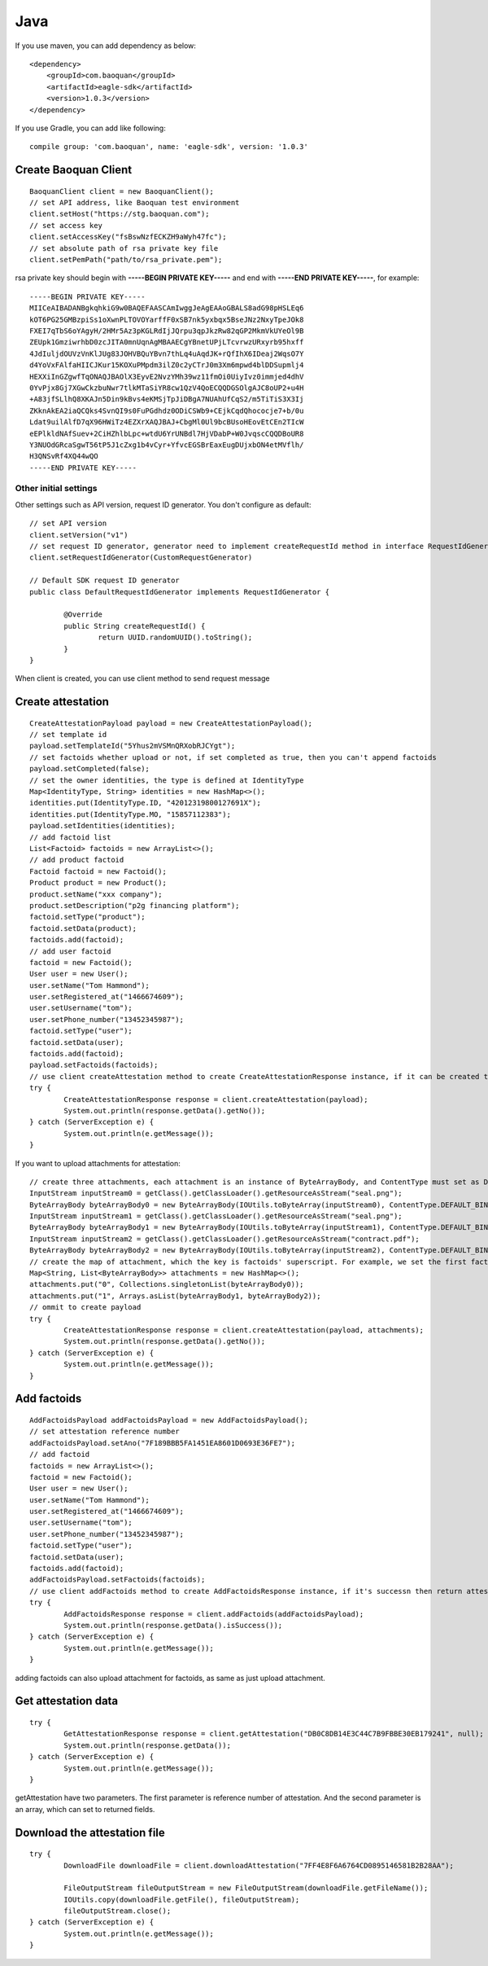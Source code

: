Java
=================

If you use maven, you can add dependency as below::

	<dependency>
	    <groupId>com.baoquan</groupId>
	    <artifactId>eagle-sdk</artifactId>
	    <version>1.0.3</version>
	</dependency>

If you use Gradle, you can add like following::
	
	compile group: 'com.baoquan', name: 'eagle-sdk', version: '1.0.3'

Create Baoquan Client
------------------

::

	BaoquanClient client = new BaoquanClient();
	// set API address, like Baoquan test environment
	client.setHost("https://stg.baoquan.com"); 
	// set access key
	client.setAccessKey("fsBswNzfECKZH9aWyh47fc"); 
	// set absolute path of rsa private key file
	client.setPemPath("path/to/rsa_private.pem"); 

rsa private key should begin with **-----BEGIN PRIVATE KEY-----** and end with **-----END PRIVATE KEY-----**, for example::

	-----BEGIN PRIVATE KEY-----
	MIICeAIBADANBgkqhkiG9w0BAQEFAASCAmIwggJeAgEAAoGBALS8adG98pHSLEq6
	kOT6PG25GMBzpiSs1oXwnPLTOVOYarffF0xSB7nk5yxbqx5BseJNz2NxyTpeJOk8
	FXEI7qTbS6oYAgyH/2HMr5Az3pKGLRdIjJQrpu3qpJkzRw82qGP2MkmVkUYeOl9B
	ZEUpk1GmziwrhbD0zcJITA0mnUqnAgMBAAECgYBnetUPjLTcvrwzURxyrb95hxff
	4JdIuljdOUVzVnKlJUg83JOHVBQuYBvn7thLq4uAqdJK+rQfIhX6IDeaj2WqsO7Y
	d4YoVxFAlfaHIICJKur15KOXuPMpdm3ilZ0c2yCTrJ0m3Xm6mpwd4blDDSupmlj4
	HEXXiInGZgwfTqONAQJBAOlX3EyvE2NvzYMh39wz11fmOi0UiyIvz0immjed4dhV
	0YvPjx8Gj7XGwCkzbuNwr7tlkMTaSiYR8cw1QzV4QoECQQDGSOlgAJC8oUP2+u4H
	+A83jfSLlhQ8XKAJn5Din9kBvs4eKMSjTpJiDBgA7NUAhUfCqS2/m5TiTiS3X3Ij
	ZKknAkEA2iaQCQks4SvnQI9s0FuPGdhdz0ODiCSWb9+CEjkCqdQhococje7+b/0u
	Ldat9uilAlfD7qX96HWiTz4EZXrXAQJBAJ+CbgMl0Ul9bcBUsoHEovEtCEn2TIcW
	eEPlkldNAfSuev+2CiHZhlbLpc+wtdU6YrUNBdl7HjVDabP+W0JvqscCQQDBoUR8
	Y3NUOdGRcaSgwT56tP5J1cZxg1b4vCyr+YfvcEGSBrEaxEugDUjxbON4etMVflh/
	H3QNSvRf4XQ44wQO
	-----END PRIVATE KEY-----

Other initial settings
^^^^^^^^^^^^^^^

Other settings such as API version, request ID generator. You don't configure as default::
	
	// set API version
	client.setVersion("v1") 
	// set request ID generator, generator need to implement createRequestId method in interface RequestIdGenerator
	client.setRequestIdGenerator(CustomRequestGenerator) 

	// Default SDK request ID generator
	public class DefaultRequestIdGenerator implements RequestIdGenerator {

		@Override
		public String createRequestId() {
			return UUID.randomUUID().toString();
		}
	}

When client is created, you can use client method to send request message

Create attestation
------------------

::

	CreateAttestationPayload payload = new CreateAttestationPayload();
	// set template id
	payload.setTemplateId("5Yhus2mVSMnQRXobRJCYgt"); 
	// set factoids whether upload or not, if set completed as true, then you can't append factoids
	payload.setCompleted(false); 
	// set the owner identities, the type is defined at IdentityType
	Map<IdentityType, String> identities = new HashMap<>();
	identities.put(IdentityType.ID, "42012319800127691X");
	identities.put(IdentityType.MO, "15857112383");
	payload.setIdentities(identities);
	// add factoid list
	List<Factoid> factoids = new ArrayList<>();
	// add product factoid
	Factoid factoid = new Factoid();
	Product product = new Product();
	product.setName("xxx company");
	product.setDescription("p2g financing platform");
	factoid.setType("product");
	factoid.setData(product);
	factoids.add(factoid);
	// add user factoid
	factoid = new Factoid();
	User user = new User();
	user.setName("Tom Hammond");
	user.setRegistered_at("1466674609");
	user.setUsername("tom");
	user.setPhone_number("13452345987");
	factoid.setType("user");
	factoid.setData(user);
	factoids.add(factoid);
	payload.setFactoids(factoids);
	// use client createAttestation method to create CreateAttestationResponse instance, if it can be created then return attestation, or throw failure message
	try {
		CreateAttestationResponse response = client.createAttestation(payload);
		System.out.println(response.getData().getNo());
	} catch (ServerException e) {
		System.out.println(e.getMessage());
	}

If you want to upload attachments for attestation::

	// create three attachments, each attachment is an instance of ByteArrayBody, and ContentType must set as DEFALUT_BINARY, also you must set filename.
	InputStream inputStream0 = getClass().getClassLoader().getResourceAsStream("seal.png");
	ByteArrayBody byteArrayBody0 = new ByteArrayBody(IOUtils.toByteArray(inputStream0), ContentType.DEFAULT_BINARY, "seal.png");
	InputStream inputStream1 = getClass().getClassLoader().getResourceAsStream("seal.png");
	ByteArrayBody byteArrayBody1 = new ByteArrayBody(IOUtils.toByteArray(inputStream1), ContentType.DEFAULT_BINARY, "seal.png");
	InputStream inputStream2 = getClass().getClassLoader().getResourceAsStream("contract.pdf");
	ByteArrayBody byteArrayBody2 = new ByteArrayBody(IOUtils.toByteArray(inputStream2), ContentType.DEFAULT_BINARY, "contract.pdf");
	// create the map of attachment, which the key is factoids' superscript. For example, we set the first factoid as one attachment, and set the second factoid as two attachment
	Map<String, List<ByteArrayBody>> attachments = new HashMap<>();
	attachments.put("0", Collections.singletonList(byteArrayBody0));
	attachments.put("1", Arrays.asList(byteArrayBody1, byteArrayBody2));
	// ommit to create payload
	try {
		CreateAttestationResponse response = client.createAttestation(payload, attachments);
		System.out.println(response.getData().getNo());
	} catch (ServerException e) {
		System.out.println(e.getMessage());
	}

Add factoids
------------------

::

	AddFactoidsPayload addFactoidsPayload = new AddFactoidsPayload();
	// set attestation reference number
	addFactoidsPayload.setAno("7F189BBB5FA1451EA8601D0693E36FE7");
	// add factoid
	factoids = new ArrayList<>();
	factoid = new Factoid();
	User user = new User();
	user.setName("Tom Hammond");
	user.setRegistered_at("1466674609");
	user.setUsername("tom");
	user.setPhone_number("13452345987");
	factoid.setType("user");
	factoid.setData(user);
	factoids.add(factoid);
	addFactoidsPayload.setFactoids(factoids);
	// use client addFactoids method to create AddFactoidsResponse instance, if it's successn then return attestation, or return failure
	try {
		AddFactoidsResponse response = client.addFactoids(addFactoidsPayload);
		System.out.println(response.getData().isSuccess());
	} catch (ServerException e) {
		System.out.println(e.getMessage());
	}

adding factoids can also upload attachment for factoids, as same as just upload attachment.

Get attestation data 
------------------

::

	try {
		GetAttestationResponse response = client.getAttestation("DB0C8DB14E3C44C7B9FBBE30EB179241", null);
		System.out.println(response.getData());
	} catch (ServerException e) {
		System.out.println(e.getMessage());
	}	

getAttestation have two parameters. The first parameter is reference number of attestation. And the second parameter is an array, which can set to returned fields.

Download the attestation file
------------------

::

	try {
		DownloadFile downloadFile = client.downloadAttestation("7FF4E8F6A6764CD0895146581B2B28AA");

		FileOutputStream fileOutputStream = new FileOutputStream(downloadFile.getFileName());
		IOUtils.copy(downloadFile.getFile(), fileOutputStream);
		fileOutputStream.close();
	} catch (ServerException e) {
		System.out.println(e.getMessage());
	}

